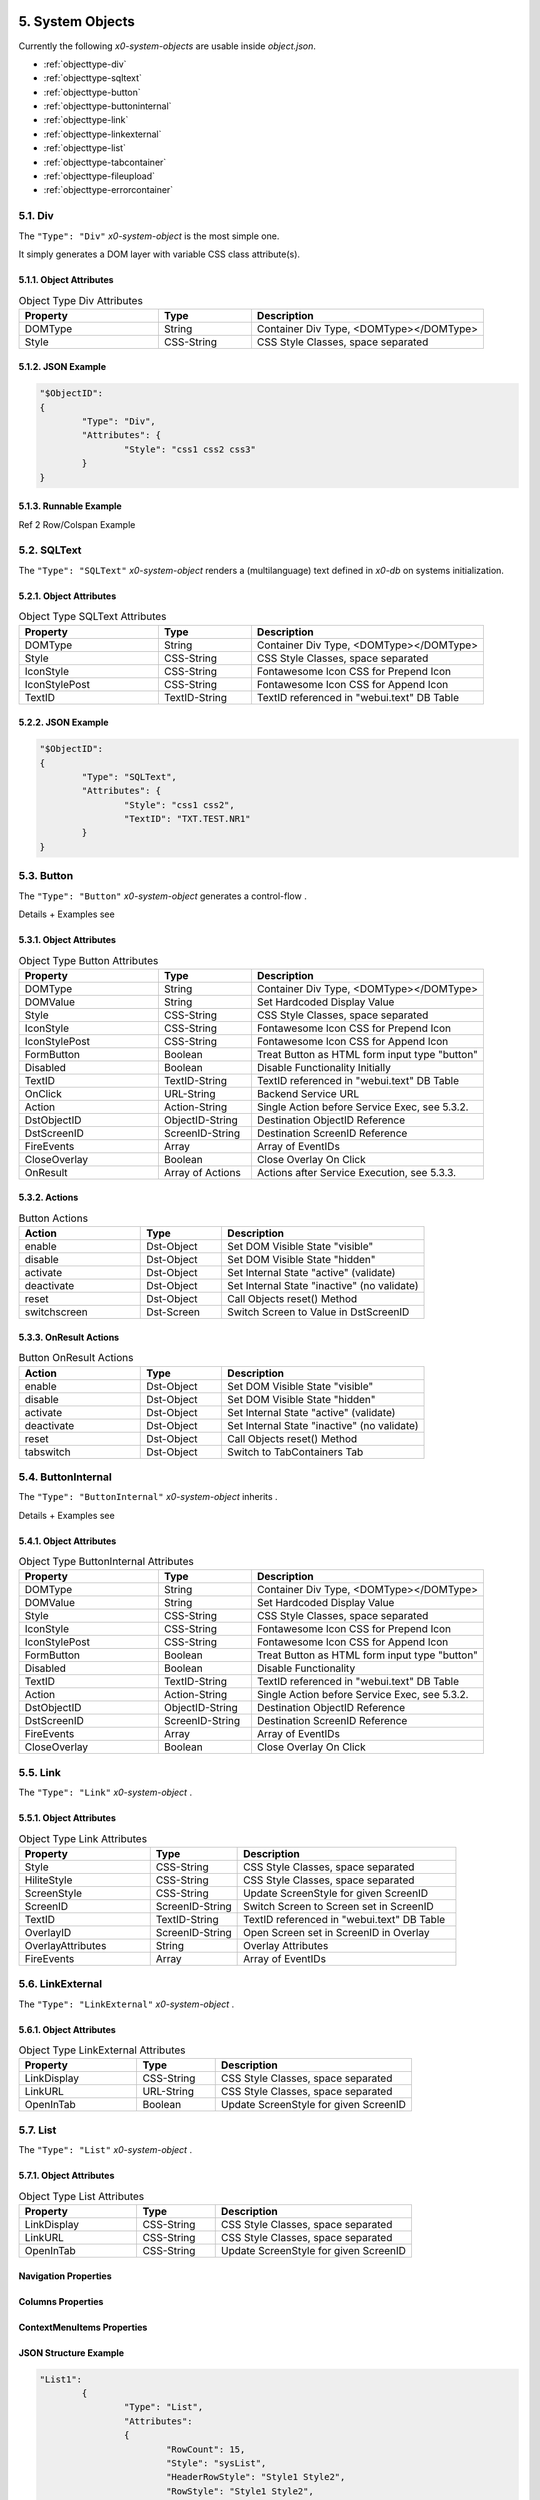 .. appdev-objects

.. _system-objects:

5. System Objects
=================

Currently the following *x0-system-objects* are usable inside `object.json`.

* :ref:`objecttype-div`
* :ref:`objecttype-sqltext`
* :ref:`objecttype-button`
* :ref:`objecttype-buttoninternal`
* :ref:`objecttype-link`
* :ref:`objecttype-linkexternal` 
* :ref:`objecttype-list`
* :ref:`objecttype-tabcontainer`
* :ref:`objecttype-fileupload`
* :ref:`objecttype-errorcontainer`

.. _objecttype-div:

5.1. Div
--------

The ``"Type": "Div"`` *x0-system-object* is the most simple one.

It simply generates a DOM layer with variable CSS class attribute(s).

5.1.1. Object Attributes
************************
.. table:: Object Type Div Attributes
	:widths: 30 20 50

	+---------------------+----------------------+-------------------------------------------------+
	| **Property**        | **Type**             | **Description**                                 |
	+=====================+======================+=================================================+
	| DOMType             | String               | Container Div Type, <DOMType></DOMType>         |
	+---------------------+----------------------+-------------------------------------------------+
	| Style               | CSS-String           | CSS Style Classes, space separated              |
	+---------------------+----------------------+-------------------------------------------------+

5.1.2. JSON Example
*******************

.. code-block:: javascript

	"$ObjectID":
	{
		"Type": "Div",
		"Attributes": {
			"Style": "css1 css2 css3"
		}
	}

5.1.3. Runnable Example
***********************

Ref 2 Row/Colspan Example

.. _objecttype-sqltext:

5.2. SQLText
------------

The ``"Type": "SQLText"`` *x0-system-object* renders a (multilanguage) text
defined in *x0-db* on systems initialization.

5.2.1. Object Attributes
************************

.. table:: Object Type SQLText Attributes
	:widths: 30 20 50

	+---------------------+----------------------+-------------------------------------------------+
	| **Property**        | **Type**             | **Description**                                 |
	+=====================+======================+=================================================+
	| DOMType             | String               | Container Div Type, <DOMType></DOMType>         |
	+---------------------+----------------------+-------------------------------------------------+
	| Style               | CSS-String           | CSS Style Classes, space separated              |
	+---------------------+----------------------+-------------------------------------------------+
	| IconStyle           | CSS-String           | Fontawesome Icon CSS for Prepend Icon           |
	+---------------------+----------------------+-------------------------------------------------+
	| IconStylePost       | CSS-String           | Fontawesome Icon CSS for Append Icon            |
	+---------------------+----------------------+-------------------------------------------------+
	| TextID              | TextID-String        | TextID referenced in "webui.text" DB Table      |
	+---------------------+----------------------+-------------------------------------------------+

5.2.2. JSON Example
*******************

.. code-block:: javascript

	"$ObjectID":
	{
		"Type": "SQLText",
		"Attributes": {
			"Style": "css1 css2",
			"TextID": "TXT.TEST.NR1"
		}
	}

5.3. Button
-----------

The ``"Type": "Button"`` *x0-system-object* generates a control-flow .

Details + Examples see 

5.3.1. Object Attributes
************************

.. table:: Object Type Button Attributes
	:widths: 30 20 50

	+---------------------+----------------------+-------------------------------------------------+
	| **Property**        | **Type**             | **Description**                                 |
	+=====================+======================+=================================================+
	| DOMType             | String               | Container Div Type, <DOMType></DOMType>         |
	+---------------------+----------------------+-------------------------------------------------+
	| DOMValue            | String               | Set Hardcoded Display Value                     |
	+---------------------+----------------------+-------------------------------------------------+
	| Style               | CSS-String           | CSS Style Classes, space separated              |
	+---------------------+----------------------+-------------------------------------------------+
	| IconStyle           | CSS-String           | Fontawesome Icon CSS for Prepend Icon           |
	+---------------------+----------------------+-------------------------------------------------+
	| IconStylePost       | CSS-String           | Fontawesome Icon CSS for Append Icon            |
	+---------------------+----------------------+-------------------------------------------------+
	| FormButton          | Boolean              | Treat Button as HTML form input type "button"   |
	+---------------------+----------------------+-------------------------------------------------+
	| Disabled            | Boolean              | Disable Functionality Initially                 |
	+---------------------+----------------------+-------------------------------------------------+
	| TextID              | TextID-String        | TextID referenced in "webui.text" DB Table      |
	+---------------------+----------------------+-------------------------------------------------+
	| OnClick             | URL-String           | Backend Service URL                             |
	+---------------------+----------------------+-------------------------------------------------+
	| Action              | Action-String        | Single Action before Service Exec, see 5.3.2.   |
	+---------------------+----------------------+-------------------------------------------------+
	| DstObjectID         | ObjectID-String      | Destination ObjectID Reference                  |
	+---------------------+----------------------+-------------------------------------------------+
	| DstScreenID         | ScreenID-String      | Destination ScreenID Reference                  |
	+---------------------+----------------------+-------------------------------------------------+
	| FireEvents          | Array                | Array of EventIDs                               |
	+---------------------+----------------------+-------------------------------------------------+
	| CloseOverlay        | Boolean              | Close Overlay On Click                          |
	+---------------------+----------------------+-------------------------------------------------+
	| OnResult            | Array of Actions     | Actions after Service Execution, see 5.3.3.     |
	+---------------------+----------------------+-------------------------------------------------+

5.3.2. Actions
**************

.. table:: Button Actions
	:widths: 30 20 50

	+---------------------+----------------------+-------------------------------------------------+
	| **Action**          | **Type**             | **Description**                                 |
	+=====================+======================+=================================================+
	| enable              | Dst-Object           | Set DOM Visible State "visible"                 |
	+---------------------+----------------------+-------------------------------------------------+
	| disable             | Dst-Object           | Set DOM Visible State "hidden"                  |
	+---------------------+----------------------+-------------------------------------------------+
	| activate            | Dst-Object           | Set Internal State "active" (validate)          |
	+---------------------+----------------------+-------------------------------------------------+
	| deactivate          | Dst-Object           | Set Internal State "inactive" (no validate)     |
	+---------------------+----------------------+-------------------------------------------------+
	| reset               | Dst-Object           | Call Objects reset() Method                     |
	+---------------------+----------------------+-------------------------------------------------+
	| switchscreen        | Dst-Screen           | Switch Screen to Value in DstScreenID           |
	+---------------------+----------------------+-------------------------------------------------+

5.3.3. OnResult Actions
***********************

.. table:: Button OnResult Actions
	:widths: 30 20 50

	+---------------------+----------------------+-------------------------------------------------+
	| **Action**          | **Type**             | **Description**                                 |
	+=====================+======================+=================================================+
	| enable              | Dst-Object           | Set DOM Visible State "visible"                 |
	+---------------------+----------------------+-------------------------------------------------+
	| disable             | Dst-Object           | Set DOM Visible State "hidden"                  |
	+---------------------+----------------------+-------------------------------------------------+
	| activate            | Dst-Object           | Set Internal State "active" (validate)          |
	+---------------------+----------------------+-------------------------------------------------+
	| deactivate          | Dst-Object           | Set Internal State "inactive" (no validate)     |
	+---------------------+----------------------+-------------------------------------------------+
	| reset               | Dst-Object           | Call Objects reset() Method                     |
	+---------------------+----------------------+-------------------------------------------------+
	| tabswitch           | Dst-Object           | Switch to TabContainers Tab                     |
	+---------------------+----------------------+-------------------------------------------------+

5.4. ButtonInternal
-------------------

The ``"Type": "ButtonInternal"`` *x0-system-object* inherits  .

Details + Examples see 

5.4.1. Object Attributes
************************

.. table:: Object Type ButtonInternal Attributes
	:widths: 30 20 50

	+---------------------+----------------------+-------------------------------------------------+
	| **Property**        | **Type**             | **Description**                                 |
	+=====================+======================+=================================================+
	| DOMType             | String               | Container Div Type, <DOMType></DOMType>         |
	+---------------------+----------------------+-------------------------------------------------+
	| DOMValue            | String               | Set Hardcoded Display Value                     |
	+---------------------+----------------------+-------------------------------------------------+
	| Style               | CSS-String           | CSS Style Classes, space separated              |
	+---------------------+----------------------+-------------------------------------------------+
	| IconStyle           | CSS-String           | Fontawesome Icon CSS for Prepend Icon           |
	+---------------------+----------------------+-------------------------------------------------+
	| IconStylePost       | CSS-String           | Fontawesome Icon CSS for Append Icon            |
	+---------------------+----------------------+-------------------------------------------------+
	| FormButton          | Boolean              | Treat Button as HTML form input type "button"   |
	+---------------------+----------------------+-------------------------------------------------+
	| Disabled            | Boolean              | Disable Functionality                           |
	+---------------------+----------------------+-------------------------------------------------+
	| TextID              | TextID-String        | TextID referenced in "webui.text" DB Table      |
	+---------------------+----------------------+-------------------------------------------------+
	| Action              | Action-String        | Single Action before Service Exec, see 5.3.2.   |
	+---------------------+----------------------+-------------------------------------------------+
	| DstObjectID         | ObjectID-String      | Destination ObjectID Reference                  |
	+---------------------+----------------------+-------------------------------------------------+
	| DstScreenID         | ScreenID-String      | Destination ScreenID Reference                  |
	+---------------------+----------------------+-------------------------------------------------+
	| FireEvents          | Array                | Array of EventIDs                               |
	+---------------------+----------------------+-------------------------------------------------+
	| CloseOverlay        | Boolean              | Close Overlay On Click                          |
	+---------------------+----------------------+-------------------------------------------------+

5.5. Link
---------

The ``"Type": "Link"`` *x0-system-object* .

5.5.1. Object Attributes
************************

.. table:: Object Type Link Attributes
	:widths: 30 20 50

	+---------------------+----------------------+-------------------------------------------------+
	| **Property**        | **Type**             | **Description**                                 |
	+=====================+======================+=================================================+
	| Style               | CSS-String           | CSS Style Classes, space separated              |
	+---------------------+----------------------+-------------------------------------------------+
	| HiliteStyle         | CSS-String           | CSS Style Classes, space separated              |
	+---------------------+----------------------+-------------------------------------------------+
	| ScreenStyle         | CSS-String           | Update ScreenStyle for given ScreenID           |
	+---------------------+----------------------+-------------------------------------------------+
	| ScreenID            | ScreenID-String      | Switch Screen to Screen set in ScreenID         |
	+---------------------+----------------------+-------------------------------------------------+
	| TextID              | TextID-String        | TextID referenced in "webui.text" DB Table      |
	+---------------------+----------------------+-------------------------------------------------+
	| OverlayID           | ScreenID-String      | Open Screen set in ScreenID in Overlay          |
	+---------------------+----------------------+-------------------------------------------------+
	| OverlayAttributes   | String               | Overlay Attributes                              |
	+---------------------+----------------------+-------------------------------------------------+
	| FireEvents          | Array                | Array of EventIDs                               |
	+---------------------+----------------------+-------------------------------------------------+

5.6. LinkExternal
-----------------

The ``"Type": "LinkExternal"`` *x0-system-object* .

5.6.1. Object Attributes
************************

.. table:: Object Type LinkExternal Attributes
	:widths: 30 20 50

	+---------------------+----------------------+-------------------------------------------------+
	| **Property**        | **Type**             | **Description**                                 |
	+=====================+======================+=================================================+
	| LinkDisplay         | CSS-String           | CSS Style Classes, space separated              |
	+---------------------+----------------------+-------------------------------------------------+
	| LinkURL             | URL-String           | CSS Style Classes, space separated              |
	+---------------------+----------------------+-------------------------------------------------+
	| OpenInTab           | Boolean              | Update ScreenStyle for given ScreenID           |
	+---------------------+----------------------+-------------------------------------------------+

5.7. List
---------

The ``"Type": "List"`` *x0-system-object* .


5.7.1. Object Attributes
************************

.. table:: Object Type List Attributes
	:widths: 30 20 50

	+---------------------+----------------------+-------------------------------------------------+
	| **Property**        | **Type**             | **Description**                                 |
	+=====================+======================+=================================================+
	| LinkDisplay         | CSS-String           | CSS Style Classes, space separated              |
	+---------------------+----------------------+-------------------------------------------------+
	| LinkURL             | CSS-String           | CSS Style Classes, space separated              |
	+---------------------+----------------------+-------------------------------------------------+
	| OpenInTab           | CSS-String           | Update ScreenStyle for given ScreenID           |
	+---------------------+----------------------+-------------------------------------------------+


Navigation Properties
*********************


Columns Properties
******************


ContextMenuItems Properties
***************************


JSON Structure Example
**********************

.. code-block:: javascript

	"List1":
		{
			"Type": "List",
			"Attributes":
			{
				"RowCount": 15,
				"Style": "sysList",
				"HeaderRowStyle": "Style1 Style2",
				"RowStyle": "Style1 Style2",
				"Navigation":
				{
					"Type":	"Page.Index"
				},
				"Columns":
				{
					"ID":
					{
						"visible": false
					},
					"col1":
					{
						"HeaderTextID": "TXT.TABLE.HEADER.COL1",
						"sortable": true,
						"HeaderStyle": "col-md-5"
					},
					"col2":
					{
						"HeaderTextID": "TXT.TABLE.HEADER.COL2",
						"sortable": true,
						"HeaderStyle": "col-md-5"
					},
					"col3":
					{
						"HeaderTextID": "TXT.TABLE.HEADER.COL3",
						"sortable": false,
						"HeaderStyle": "col-md-2",
						"Attributes": {
							"ObjectType": "ButtonInternal",
							"ButtonAttributes": {
								"TextID": "TXT.BUTTON.TEST",
								"Style": "sysButton",
								"FireEvents": [ "EventName" ],
								"Action": "copy",
								"SrcType": "ListRow",
								"SrcColumn": "col2",
								"DstObject": "DstTestObject",
								"SwitchScreenID": "TestScreen"
							}
						}
					}
				},
				"CellGroupRowStyle": "row sysListContent",
				"RowAfterElements": [ 2, 1 ]
				"ElementsEnclosedByDivStyle": [
					"col-md-5",
					"col-md-7",
					"col-md-12"
				],
				"ContextMenuItems": {
					"Item1": {
						"TextID": "TXT.CONTEXTMENU.ITEM1",
						"Icon": "Edit",
						"DstScreenID": "ScreenID1",
						"FireEvents": [ "EventID1", "EventID2" ]
					},
					"Item2": {
						"TextID": "TXT.CONTEXTMENU.ITEM2",
						"Icon": "Edit",
						"DstScreenID": "ScreenID2",
						"FireEvents": [ "EventID1", "EventID2" ]
					}
				}
			}
		}


6.6. TabContainer
-----------------

The TabContainer Object renders multiple Tabs. The Tab Look is defined in the Tabs Object-Properties.
Object-Mapping takes place in "skeleton.json" (Example below).

On Tab Switch all Elements not connected to the Tab will de deactiveted / switched to CSS display::none.
Style. The Elements 

.. code-block:: javascript

	+---------+---------+---------+
	| Tab1    | Tab2    | Tab3    |
	+---------+---------+---------+
	    |         |         |
	 Object1   Object4    Object6
	 Object2   Object5    Object7
	 Object3              Object8

Object Properties
*****************


Tab Properties
**************


JSON Structure Example
**********************

.. code-block:: javascript

	"TabContainer1":
	{
		"Type": "TabContainer",
		"Attributes":
		{
			"Tabs":
			{
				"Tab1":
				{
					"Attributes":
					{
						"Default": true,
						"Width": 120,
						"TextID": "TXT.TAB1"
					}
				},
				"Tab2":
				{
					"Attributes":
					{
						"Default": false,
						"Width": 120,
						"TextID": "TXT.TAB2"
					}
				},
				"Tab3":
				{
					"Attributes":
					{
						"Default": false,
						"Width": 200,
						"TextID": "TXT.TAB3"
					}
				}
			}
		}
	}


6.7. ObjectContainer
--------------------

The RowContainer Object Type is primarily used to group and style multiple Objects together.

The following Example shows a RowContainer Object grouping two ButtonInternal Objects in 
two columns side by side.
 

JSON Structure Example
**********************

Use following config in object.json and skeleton.json to check how RowContainer works.

object.json
^^^^^^^^^^^

.. code-block:: javascript

	"RowContainer1":
	{
		"Type": "RowContainer",
		"Attributes":
		{
			"Style": "row NavigationButtonsContainer",
			"Columns": [
				{
					"ObjectID": "NavigateBackwardButton",
					"Style": "col-sm-12 text-center col-md-4 text-lg-right text-md-right"
				},
				{
					"ObjectID": "NavigateForwardButton",
					"Style": "col-sm-12 text-center col-md-4 text-lg-right text-md-right"
				}
			]
		}
	}

skeleton.json
^^^^^^^^^^^^^

.. code-block:: javascript

	{
		"RowContainer1":
		{
			"RefID": "Screen1"
		}
	},
	{
		"ProjektUpdateKooperationspartnerNavigationButtonBackward":
		{
			"RefID": "RowContainer11",
			"ElementID": "NavigateBackwardButton"
		}
	},
	{
		"ProjektUpdateKooperationspartnerNavigationButtonForward":
		{
			"RefID": "RowContainer11",
			"ElementID": "NavigateForwardButton"
		}
	}

6.8. LinkExternal
-----------------

JSON Structure Example Static
*****************************

.. code-block:: javascript

	"Link1":
	{
		"Type": "LinkExternal",
		"Attributes":
		{
			"LinkURL": "https://linkurl.com/test",
			"LinkDisplay": "LinkDisplayText",
			"OpenInTab": true
		}
	}

JSON Structure Example
**********************

.. code-block:: javascript

	"Link2":
	{
		"Type": "LinkExternal",
		"Attributes":
		{
			"LinkURL": "https://app.projektfonds-kulturelle-bildung.berlin/python/Download.py",
			"LinkDisplayValue": true,
			"LinkDisplayOnValueUndefined": "No Data available.",
			"OpenInTab": true,
			"ReplaceVars": {
				"userid": "wpuser_id",
				"filename": "$VALUE"
			},
			"ReplaceSessionID": true,
			"DBColumn": "test1"
		}
	}


6. Formfield Objects
====================

* :ref:`objecttype-formfieldlist`
* :ref:`objecttype-formfieldtext`
* :ref:`objecttype-formfieldlabel`
* :ref:`objecttype-formfieldtextarea`
* :ref:`objecttype-formfieldpulldown`
* :ref:`objecttype-formfielddynpulldown`
* :ref:`objecttype-formfieldcheckbox`
* :ref:`objecttype-formfieldhidden`


6.2. FormfieldText
------------------

The ``"Type": "FormfieldText"`` *x0-system-object* renders a HTML form input
type text element.


5.3.1. Object Attributes
************************

.. table:: Object Type FormfieldText Attributes
	:widths: 30 20 50

	+---------------------+----------------------+-------------------------------------------------+
	| **Property**        | **Type**             | **Description**                                 |
	+=====================+======================+=================================================+
	| DOMType             | String               | Container Div Type, <DOMType></DOMType>         |
	+---------------------+----------------------+-------------------------------------------------+
	| Style               | CSS-String           | CSS Style Classes, space separated              |
	+---------------------+----------------------+-------------------------------------------------+



5.3. FormfieldList
------------------

Object Properties
*****************

	+---------------------+----------------------+-------------------------------------------------+
	| **Property**        | **Type**             | **Description**                                 |
	+=====================+======================+=================================================+
	| HiddenFields        | Array                | Array of Formfield IDs                          |
	+---------------------+----------------------+-------------------------------------------------+
	| Sections            | Array                | Array of Section Objects                        |
	+---------------------+----------------------+-------------------------------------------------+


JSON Structure Example
**********************

.. code-block:: javascript

	"FormfieldTest1":
	{
		"Type": "FormFieldList",
		"Attributes": {
			"Style": "DefaultFormList",
			"FormFields": [
				"FormfieldID1",
				"FormfieldID2",
				"FormfieldID3"
			]
		}
	}


5.4. Formfield
--------------

Following Sub-Types exist:

* text
* pulldown
* dynpulldown
* label


Sub Type "text"
***************

Object Properties
^^^^^^^^^^^^^^^^^

+---------------------+-----------+----------------+------------------------------------------+--------------+--------------+
| **Property**        | **Type**  | **Value(s)**   | **Description**                          | **Optional** | **Default**  |
+=====================+===========+================+==========================================+==============+==============+
| Style               | Strings   | CSS Classes    | Likewise HTML DIV CSS Styles             |              |              |
+---------------------+-----------+----------------+------------------------------------------+--------------+--------------+
| StyleOnFocus        | Strings   | CSS Classes    | Styles which will be set On Focus        |              |              |
+---------------------+-----------+----------------+------------------------------------------+--------------+--------------+
| StyleValidateOk     | Strings   | CSS Classes    | Styles which will be set On Success      |              |              |
+---------------------+-----------+----------------+------------------------------------------+--------------+--------------+
| StyleValidateFail   | Strings   | CSS Classes    | Styles which will be set On Failure      |              |              |
+---------------------+-----------+----------------+------------------------------------------+--------------+--------------+
| | ValidateRef       | | String  | | ID Reference | | Validate (Regex or JS Method) Reference| | x          |              |
| |                   | |         | |              | | from sysFormFieldValidate.js           | |            |              |
+---------------------+-----------+----------------+------------------------------------------+--------------+--------------+
| | ValidateNullable  | | Bool    | | true | false | | Override ValidateRef                   | | x          |              |
| |                   | |         | |              | | If true: Formfield Value can be empty  | |            |              |
+---------------------+-----------+----------------+------------------------------------------+--------------+--------------+

.. warning::

	Default Values for multiple Properties will be set in future Releases. Actually no Default Values exist.


JSON Structure Example
^^^^^^^^^^^^^^^^^^^^^^

.. code-block:: javascript

	"FormfieldTestText":
	{
		"Type": "FormField",
		"Attributes":
		{
			"Type": "text",
			"Style": "FormFieldBorder",
			"StyleOnFocus": "FormFieldBorderOnFocus",
			"StyleValidateOk": "FormFieldBorderValidateOk",
			"StyleValidateFail": "FormFieldBorderValidateFail",
			"ValidateRef": "DefaultString",
			"ValidateNullable": true
		}
	}


Sub Type "pulldown"
*******************

Object Properties
^^^^^^^^^^^^^^^^^

+---------------------+-----------+----------------+-------------------------------------------------+--------------+--------------+
| **Property**        | **Type**  | **Value(s)**   | **Description**                                 | **Optional** | **Default**  |
+=====================+===========+================+=================================================+==============+==============+
| Style               | String(s) | CSS Classes    | Likewise HTML DIV CSS Styles                    |              |              |
+---------------------+-----------+----------------+-------------------------------------------------+--------------+--------------+
| StyleOnFocus        | String    | CSS Class      |                                                 | x            |              |
+---------------------+-----------+----------------+-------------------------------------------------+--------------+--------------+
| AddNoneItem         | Bool      | true | false   |                                                 | x            |              |
+---------------------+-----------+----------------+-------------------------------------------------+--------------+--------------+
| Options             | Objects   | Objects List   | Pulldown Options, see Option Properties         |              |              |
+---------------------+-----------+----------------+-------------------------------------------------+--------------+--------------+
| OnChange            | Object    | JS Object      | Pulldown Onchange see Pulldown OnChangeHandling | x            |              |
+---------------------+-----------+----------------+-------------------------------------------------+--------------+--------------+

Options Properties
^^^^^^^^^^^^^^^^^^
+---------------------+-----------+----------------+-------------------------------------------------+--------------+--------------+
| **Property**        | **Type**  | **Value(s)**   | **Description**                                 | **Optional** | **Default**  |
+=====================+===========+================+=================================================+==============+==============+
| TextID              | String    |                | Backend Text ID                                 |              |              |
+---------------------+-----------+----------------+-------------------------------------------------+--------------+--------------+
| Value               | String    |                | Option Value                                    |              |              |
+---------------------+-----------+----------------+-------------------------------------------------+--------------+--------------+

JSON Structure Example
^^^^^^^^^^^^^^^^^^^^^^

.. code-block:: javascript

	"FormfieldTest":
	{
		"Type": "FormField",
		"Attributes":
		{
			"Type": "pulldown",
			"Style": "Style1 Style2",
			"StyleOnFocus": "StyleOnFocus",
			"AddNoneItem": true,
			"Options": {
				"10":
				{
					"TextID": "TXT.ID.1",
					"Value": "10"
				},
				"20":
				{
					"TextID": "TXT.ID.2",
					"Value": "20"
				}
			}
		}
	}

Sub Type "dynpulldown"
**********************


Sub Type "label"
****************

The Sub Type "label" renders a single DIV Layer which can be CSS styled. 
The "LabelFor" Property connects the Display Object to the given Formfield (ID).

.. note::

	Actually no "TextID" Propery exists to map Backend Text, this will be added in future versions.

JSON Structure Example
^^^^^^^^^^^^^^^^^^^^^^

.. code-block:: javascript

	"FormfieldTest1":
	{
		"Type": "FormField",
		"Attributes":
		{
			"Type": "label",
			"DisplayText": "Display Text",
			"Style": "Style1 Style2",
			"LabelFor": "FormfieldID"
		}
	}


Object Properties
^^^^^^^^^^^^^^^^^

+---------------------+-----------+----------------+-------------------------------------------------+--------------+--------------+
| **Property**        | **Type**  | **Value(s)**   | **Description**                                 | **Optional** | **Default**  |
+=====================+===========+================+=================================================+==============+==============+
| Style               | String(s) | CSS Classes    | Likewise HTML DIV CSS Styles                    |              |              |
+---------------------+-----------+----------------+-------------------------------------------------+--------------+--------------+
